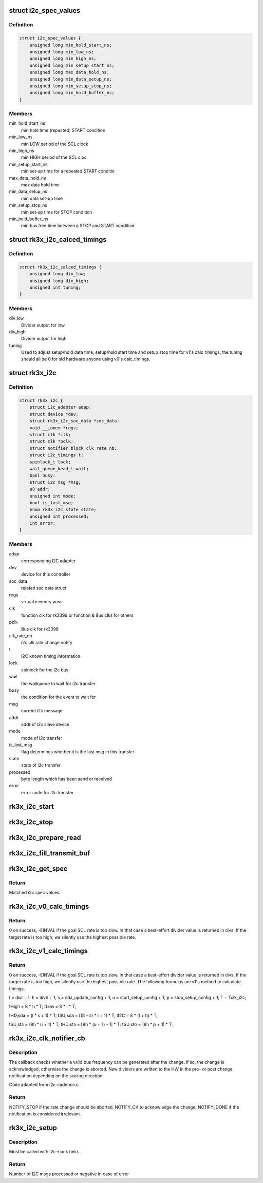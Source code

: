 .. -*- coding: utf-8; mode: rst -*-
.. src-file: drivers/i2c/busses/i2c-rk3x.c

.. _`i2c_spec_values`:

struct i2c_spec_values
======================

.. c:type:: struct i2c_spec_values


.. _`i2c_spec_values.definition`:

Definition
----------

.. code-block:: c

    struct i2c_spec_values {
        unsigned long min_hold_start_ns;
        unsigned long min_low_ns;
        unsigned long min_high_ns;
        unsigned long min_setup_start_ns;
        unsigned long max_data_hold_ns;
        unsigned long min_data_setup_ns;
        unsigned long min_setup_stop_ns;
        unsigned long min_hold_buffer_ns;
    }

.. _`i2c_spec_values.members`:

Members
-------

min_hold_start_ns
    min hold time (repeated) START condition

min_low_ns
    min LOW period of the SCL clock

min_high_ns
    min HIGH period of the SCL cloc

min_setup_start_ns
    min set-up time for a repeated START conditio

max_data_hold_ns
    max data hold time

min_data_setup_ns
    min data set-up time

min_setup_stop_ns
    min set-up time for STOP condition

min_hold_buffer_ns
    min bus free time between a STOP and
    START condition

.. _`rk3x_i2c_calced_timings`:

struct rk3x_i2c_calced_timings
==============================

.. c:type:: struct rk3x_i2c_calced_timings


.. _`rk3x_i2c_calced_timings.definition`:

Definition
----------

.. code-block:: c

    struct rk3x_i2c_calced_timings {
        unsigned long div_low;
        unsigned long div_high;
        unsigned int tuning;
    }

.. _`rk3x_i2c_calced_timings.members`:

Members
-------

div_low
    Divider output for low

div_high
    Divider output for high

tuning
    Used to adjust setup/hold data time,
    setup/hold start time and setup stop time for
    v1's calc_timings, the tuning should all be 0
    for old hardware anyone using v0's calc_timings.

.. _`rk3x_i2c`:

struct rk3x_i2c
===============

.. c:type:: struct rk3x_i2c

    private data of the controller

.. _`rk3x_i2c.definition`:

Definition
----------

.. code-block:: c

    struct rk3x_i2c {
        struct i2c_adapter adap;
        struct device *dev;
        struct rk3x_i2c_soc_data *soc_data;
        void __iomem *regs;
        struct clk *clk;
        struct clk *pclk;
        struct notifier_block clk_rate_nb;
        struct i2c_timings t;
        spinlock_t lock;
        wait_queue_head_t wait;
        bool busy;
        struct i2c_msg *msg;
        u8 addr;
        unsigned int mode;
        bool is_last_msg;
        enum rk3x_i2c_state state;
        unsigned int processed;
        int error;
    }

.. _`rk3x_i2c.members`:

Members
-------

adap
    corresponding I2C adapter

dev
    device for this controller

soc_data
    related soc data struct

regs
    virtual memory area

clk
    function clk for rk3399 or function & Bus clks for others

pclk
    Bus clk for rk3399

clk_rate_nb
    i2c clk rate change notify

t
    I2C known timing information

lock
    spinlock for the i2c bus

wait
    the waitqueue to wait for i2c transfer

busy
    the condition for the event to wait for

msg
    current i2c message

addr
    addr of i2c slave device

mode
    mode of i2c transfer

is_last_msg
    flag determines whether it is the last msg in this transfer

state
    state of i2c transfer

processed
    byte length which has been send or received

error
    error code for i2c transfer

.. _`rk3x_i2c_start`:

rk3x_i2c_start
==============

.. c:function:: void rk3x_i2c_start(struct rk3x_i2c *i2c)

    :param struct rk3x_i2c \*i2c:
        *undescribed*

.. _`rk3x_i2c_stop`:

rk3x_i2c_stop
=============

.. c:function:: void rk3x_i2c_stop(struct rk3x_i2c *i2c, int error)

    :param struct rk3x_i2c \*i2c:
        *undescribed*

    :param int error:
        Error code to return in rk3x_i2c_xfer

.. _`rk3x_i2c_prepare_read`:

rk3x_i2c_prepare_read
=====================

.. c:function:: void rk3x_i2c_prepare_read(struct rk3x_i2c *i2c)

    >msg

    :param struct rk3x_i2c \*i2c:
        *undescribed*

.. _`rk3x_i2c_fill_transmit_buf`:

rk3x_i2c_fill_transmit_buf
==========================

.. c:function:: void rk3x_i2c_fill_transmit_buf(struct rk3x_i2c *i2c)

    >msg

    :param struct rk3x_i2c \*i2c:
        *undescribed*

.. _`rk3x_i2c_get_spec`:

rk3x_i2c_get_spec
=================

.. c:function:: const struct i2c_spec_values *rk3x_i2c_get_spec(unsigned int speed)

    :param unsigned int speed:
        Desired SCL frequency

.. _`rk3x_i2c_get_spec.return`:

Return
------

Matched i2c spec values.

.. _`rk3x_i2c_v0_calc_timings`:

rk3x_i2c_v0_calc_timings
========================

.. c:function:: int rk3x_i2c_v0_calc_timings(unsigned long clk_rate, struct i2c_timings *t, struct rk3x_i2c_calced_timings *t_calc)

    :param unsigned long clk_rate:
        I2C input clock rate

    :param struct i2c_timings \*t:
        Known I2C timing information

    :param struct rk3x_i2c_calced_timings \*t_calc:
        Caculated rk3x private timings that would be written into regs

.. _`rk3x_i2c_v0_calc_timings.return`:

Return
------

0 on success, -EINVAL if the goal SCL rate is too slow. In that case
a best-effort divider value is returned in divs. If the target rate is
too high, we silently use the highest possible rate.

.. _`rk3x_i2c_v1_calc_timings`:

rk3x_i2c_v1_calc_timings
========================

.. c:function:: int rk3x_i2c_v1_calc_timings(unsigned long clk_rate, struct i2c_timings *t, struct rk3x_i2c_calced_timings *t_calc)

    :param unsigned long clk_rate:
        I2C input clock rate

    :param struct i2c_timings \*t:
        Known I2C timing information

    :param struct rk3x_i2c_calced_timings \*t_calc:
        Caculated rk3x private timings that would be written into regs

.. _`rk3x_i2c_v1_calc_timings.return`:

Return
------

0 on success, -EINVAL if the goal SCL rate is too slow. In that case
a best-effort divider value is returned in divs. If the target rate is
too high, we silently use the highest possible rate.
The following formulas are v1's method to calculate timings.

l = divl + 1;
h = divh + 1;
s = sda_update_config + 1;
u = start_setup_config + 1;
p = stop_setup_config + 1;
T = Tclk_i2c;

tHigh = 8 \* h \* T;
tLow = 8 \* l \* T;

tHD;sda = (l \* s + 1) \* T;
tSU;sda = [(8 - s) \* l + 1] \* T;
tI2C = 8 \* (l + h) \* T;

tSU;sta = (8h \* u + 1) \* T;
tHD;sta = [8h \* (u + 1) - 1] \* T;
tSU;sto = (8h \* p + 1) \* T;

.. _`rk3x_i2c_clk_notifier_cb`:

rk3x_i2c_clk_notifier_cb
========================

.. c:function:: int rk3x_i2c_clk_notifier_cb(struct notifier_block *nb, unsigned long event, void *data)

    Clock rate change callback

    :param struct notifier_block \*nb:
        Pointer to notifier block

    :param unsigned long event:
        Notification reason

    :param void \*data:
        Pointer to notification data object

.. _`rk3x_i2c_clk_notifier_cb.description`:

Description
-----------

The callback checks whether a valid bus frequency can be generated after the
change. If so, the change is acknowledged, otherwise the change is aborted.
New dividers are written to the HW in the pre- or post change notification
depending on the scaling direction.

Code adapted from i2c-cadence.c.

.. _`rk3x_i2c_clk_notifier_cb.return`:

Return
------

NOTIFY_STOP if the rate change should be aborted, NOTIFY_OK
to acknowledge the change, NOTIFY_DONE if the notification is
considered irrelevant.

.. _`rk3x_i2c_setup`:

rk3x_i2c_setup
==============

.. c:function:: int rk3x_i2c_setup(struct rk3x_i2c *i2c, struct i2c_msg *msgs, int num)

    :param struct rk3x_i2c \*i2c:
        *undescribed*

    :param struct i2c_msg \*msgs:
        I2C msgs to process

    :param int num:
        Number of msgs

.. _`rk3x_i2c_setup.description`:

Description
-----------

Must be called with i2c->lock held.

.. _`rk3x_i2c_setup.return`:

Return
------

Number of I2C msgs processed or negative in case of error

.. This file was automatic generated / don't edit.

